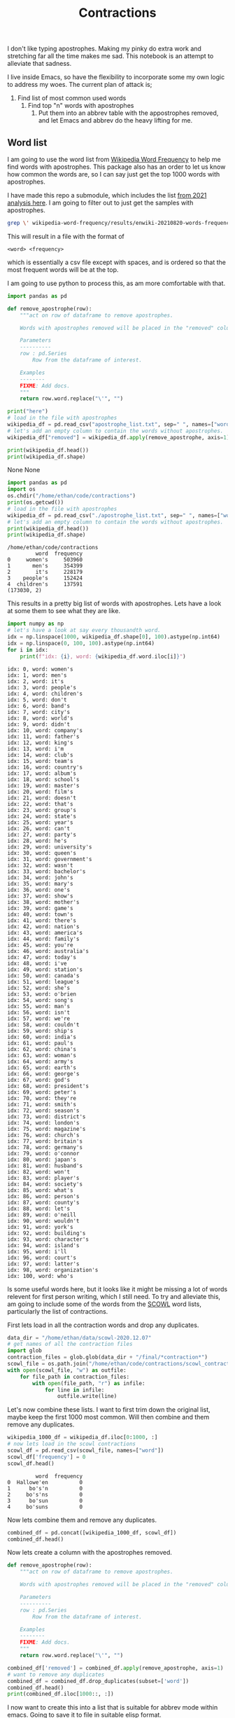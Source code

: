 #+PROPERTY: header-args:jupyter-python  :session  /home/ethan/.local/share/jupyter/runtime/kernel-cacfdf90-f711-4ed9-8ec6-2d93cbfef53e.json
#+title: Contractions

I don't like typing apostrophes. Making my pinky do extra work  and stretching far all the time makes me sad.   This notebook is an attempt to alleviate
that sadness.

I live inside Emacs, so have the flexibility to incorporate some my own logic to address my woes. The current plan of attack is;
1. Find list of most common used words
   1. Find top "n" words with apostrophes
      1. Put them into an abbrev table with the appostrophes removed, and let Emacs and abbrev do the heavy lifting for me.

** Word list
I am going  to use the word list from [[https://github.com/IlyaSemenov/wikipedia-word-frequency][Wikipedia Word Frequency]] to help me find words with apostrophes. This package also has an order to let us know how common
the words are, so I can say just get the top 1000 words with apostrophes.

I have made this repo a submodule, which includes the list  [[file:wikipedia-word-frequency/results/enwiki-20210820-words-frequency.txt][from 2021 analysis here]].
I am going to filter out to just get the samples with  apostrophes.

#+begin_src bash
  grep \' wikipedia-word-frequency/results/enwiki-20210820-words-frequency.txt >> apostrophe_list.txt
#+end_src

#+RESULTS:

This will result in a file with the format of
#+begin_src
<word> <frequency>
#+end_src
which is essentially a csv file except with spaces, and is ordered so that the most frequent words will be at the top.

I am going to use python to process this, as am more comfortable with that.
    #+begin_src python :results raw
      import pandas as pd

      def remove_apostrophe(row):
          """act on row of dataframe to remove apostrophes.

          Words with apostrophes removed will be placed in the "removed" column.

          Parameters
          ----------
          row : pd.Series
              Row from the dataframe of interest.

          Examples
          --------
          FIXME: Add docs.
          """
          return row.word.replace("\'", "")

      print("here")
      # load in the file with apostrophes
      wikipedia_df = pd.read_csv("apostrophe_list.txt", sep=" ", names=["word", "frequency"])
      # let's add an empty column to contain the words without apostrophes.
      wikipedia_df["removed"] = wikipedia_df.apply(remove_apostrophe, axis=1)

      print(wikipedia_df.head())
      print(wikipedia_df.shape)
    #+end_src

    #+RESULTS:
    None
    None


    #+begin_src jupyter-python
      import pandas as pd
      import os
      os.chdir("/home/ethan/code/contractions")
      print(os.getcwd())
      # load in the file with apostrophes
      wikipedia_df = pd.read_csv("./apostrophe_list.txt", sep=" ", names=["word", "frequency"])
      # let's add an empty column to contain the words without apostrophes.
      print(wikipedia_df.head())
      print(wikipedia_df.shape)
    #+end_src

    #+RESULTS:
    : /home/ethan/code/contractions
    :          word  frequency
    : 0     women's     503960
    : 1       men's     354399
    : 2        it's     228179
    : 3    people's     152424
    : 4  children's     137591
    : (173030, 2)
    This results in a pretty big list of words with apostrophes. Lets have a look at some them to see what they are like.
    #+begin_src jupyter-python
      import numpy as np
      # let's have a look at say every thousandth word.
      idx = np.linspace(1000, wikipedia_df.shape[0], 100).astype(np.int64)
      idx = np.linspace(0, 100, 100).astype(np.int64)
      for i in idx:
          print(f"idx: {i}, word: {wikipedia_df.word.iloc[i]}")

    #+end_src

    #+RESULTS:
    #+begin_example
      idx: 0, word: women's
      idx: 1, word: men's
      idx: 2, word: it's
      idx: 3, word: people's
      idx: 4, word: children's
      idx: 5, word: don't
      idx: 6, word: band's
      idx: 7, word: city's
      idx: 8, word: world's
      idx: 9, word: didn't
      idx: 10, word: company's
      idx: 11, word: father's
      idx: 12, word: king's
      idx: 13, word: i'm
      idx: 14, word: club's
      idx: 15, word: team's
      idx: 16, word: country's
      idx: 17, word: album's
      idx: 18, word: school's
      idx: 19, word: master's
      idx: 20, word: film's
      idx: 21, word: doesn't
      idx: 22, word: that's
      idx: 23, word: group's
      idx: 24, word: state's
      idx: 25, word: year's
      idx: 26, word: can't
      idx: 27, word: party's
      idx: 28, word: he's
      idx: 29, word: university's
      idx: 30, word: queen's
      idx: 31, word: government's
      idx: 32, word: wasn't
      idx: 33, word: bachelor's
      idx: 34, word: john's
      idx: 35, word: mary's
      idx: 36, word: one's
      idx: 37, word: show's
      idx: 38, word: mother's
      idx: 39, word: game's
      idx: 40, word: town's
      idx: 41, word: there's
      idx: 42, word: nation's
      idx: 43, word: america's
      idx: 44, word: family's
      idx: 45, word: you're
      idx: 46, word: australia's
      idx: 47, word: today's
      idx: 48, word: i've
      idx: 49, word: station's
      idx: 50, word: canada's
      idx: 51, word: league's
      idx: 52, word: she's
      idx: 53, word: o'brien
      idx: 54, word: song's
      idx: 55, word: man's
      idx: 56, word: isn't
      idx: 57, word: we're
      idx: 58, word: couldn't
      idx: 59, word: ship's
      idx: 60, word: india's
      idx: 61, word: paul's
      idx: 62, word: china's
      idx: 63, word: woman's
      idx: 64, word: army's
      idx: 65, word: earth's
      idx: 66, word: george's
      idx: 67, word: god's
      idx: 68, word: president's
      idx: 69, word: peter's
      idx: 70, word: they're
      idx: 71, word: smith's
      idx: 72, word: season's
      idx: 73, word: district's
      idx: 74, word: london's
      idx: 75, word: magazine's
      idx: 76, word: church's
      idx: 77, word: britain's
      idx: 78, word: germany's
      idx: 79, word: o'connor
      idx: 80, word: japan's
      idx: 81, word: husband's
      idx: 82, word: won't
      idx: 83, word: player's
      idx: 84, word: society's
      idx: 85, word: what's
      idx: 86, word: person's
      idx: 87, word: county's
      idx: 88, word: let's
      idx: 89, word: o'neill
      idx: 90, word: wouldn't
      idx: 91, word: york's
      idx: 92, word: building's
      idx: 93, word: character's
      idx: 94, word: island's
      idx: 95, word: i'll
      idx: 96, word: court's
      idx: 97, word: latter's
      idx: 98, word: organization's
      idx: 100, word: who's
    #+end_example

    Is some useful words here, but it looks like it might be missing a lot of words relevent for first person writing, which I still need. To try and alleviate this,  am going to include some of the words from the [[http://wordlist.aspell.net/scowl-readme/][SCOWL]] word lists, particularly the list of contractions.

   First lets load in all the contraction words and drop any duplicates.

   #+begin_src jupyter-python
     data_dir = "/home/ethan/data/scowl-2020.12.07"
     # get names of all the contraction files
     import glob
     contraction_files = glob.glob(data_dir + "/final/*contraction*")
     scowl_file = os.path.join("/home/ethan/code/contractions/scowl_contractions_combined.txt")
     with open(scowl_file, "w") as outfile:
         for file_path in contraction_files:
             with open(file_path, "r") as infile:
                 for line in infile:
                     outfile.write(line)
   #+end_src

   #+RESULTS:

   Let's now combine these lists.
   I want to first trim down the original list, maybe keep the first 1000 most common. Will then combine and them remove any duplicates.

   #+begin_src jupyter-python
     wikipedia_1000_df = wikipedia_df.iloc[0:1000, :]
     # now lets load in the scowl contractions
     scowl_df = pd.read_csv(scowl_file, names=["word"])
     scowl_df['frequency'] = 0
     scowl_df.head()
   #+end_src

   #+RESULTS:
   :          word  frequency
   : 0  Hallowe'en          0
   : 1      bo's'n          0
   : 2     bo's'ns          0
   : 3      bo'sun          0
   : 4     bo'suns          0


Now lets combine them and remove any duplicates.
#+begin_src jupyter-python
    combined_df = pd.concat([wikipedia_1000_df, scowl_df])
    combined_df.head()
#+end_src

#+RESULTS:
:          word  frequency
: 0     women's     503960
: 1       men's     354399
: 2        it's     228179
: 3    people's     152424
: 4  children's     137591

Now lets create a column with the apostrophes removed.
#+begin_src jupyter-python
  def remove_apostrophe(row):
      """act on row of dataframe to remove apostrophes.

      Words with apostrophes removed will be placed in the "removed" column.

      Parameters
      ----------
      row : pd.Series
          Row from the dataframe of interest.

      Examples
      --------
      FIXME: Add docs.
      """
      return row.word.replace("\'", "")

  combined_df['removed'] = combined_df.apply(remove_apostrophe, axis=1)
  # want to remove any duplicates
  combined_df = combined_df.drop_duplicates(subset=['word'])
  combined_df.head()
  print(combined_df.iloc[1000::, :])
#+end_src

#+RESULTS:
#+begin_example
  (1196, 3)
             word  frequency    removed
  0    Hallowe'en          0  Halloween
  1        bo's'n          0       bosn
  2       bo's'ns          0      bosns
  3        bo'sun          0      bosun
  4       bo'suns          0     bosuns
  ..          ...        ...        ...
  253  wolf'smilk          0  wolfsmilk
  254       x'ing          0       xing
  255       ye'se          0       yese
  256      your'n          0      yourn
  257    Qur'anic          0    Quranic

  [196 rows x 3 columns]
  /tmp/ipykernel_60823/1059449099.py:17: SettingWithCopyWarning:
  A value is trying to be set on a copy of a slice from a DataFrame.
  Try using .loc[row_indexer,col_indexer] = value instead

  See the caveats in the documentation: https://pandas.pydata.org/pandas-docs/stable/user_guide/indexing.html#returning-a-view-versus-a-copy
    combined_df['removed'] = combined_df.apply(remove_apostrophe, axis=1)
#+end_example

I now want to create this into a list that is suitable for abbrev mode within emacs.
Going to save it to file in suitable elisp format.

#+begin_src jupyter-python
  # create the abbrev file
  abbrev_file = "/home/ethan/code/contractions/abbrev_contractions.txt"
  with open(abbrev_file, 'w') as abb_file:
     for _, row in combined_df.iterrows():
        abb_file.writelines(f'(\"{row.removed}\" \"{row.word}\")\n')
#+end_src

